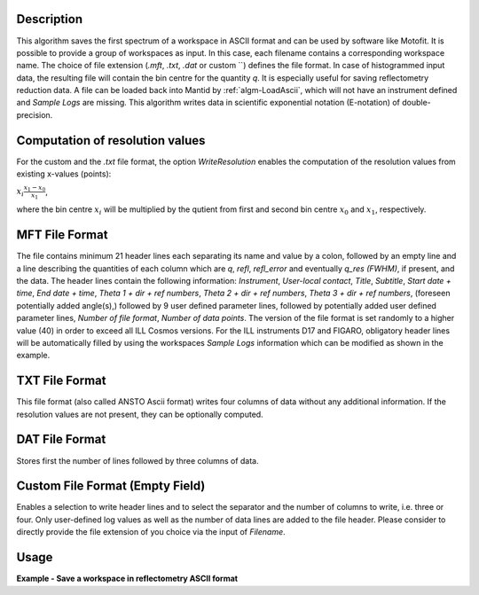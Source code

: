.. algorithm::

.. summary::

.. relatedalgorithms::

.. properties::

Description
-----------

This algorithm saves the first spectrum of a workspace in ASCII format and can be used by software like Motofit.
It is possible to provide a group of workspaces as input.
In this case, each filename contains a corresponding workspace name.
The choice of file extension (`.mft`, `.txt`, `.dat` or custom ``) defines the file format.
In case of histogrammed input data, the resulting file will contain the bin centre for the quantity `q`.
It is especially useful for saving reflectometry reduction data.
A file can be loaded back into Mantid by :ref:`algm-LoadAscii`, which will not have an instrument defined and `Sample Logs` are missing.
This algorithm writes data in scientific exponential notation (E-notation) of double-precision.

Computation of resolution values
--------------------------------

For the custom and the `.txt` file format, the option `WriteResolution` enables the computation of the resolution values from existing x-values (points):

:math:`x_i \dot \frac{x_{1} - x_{0}}{x_{1}}`,

where the bin centre :math:`x_i` will be multiplied by the qutient from first and second bin centre :math:`x_{0}` and :math:`x_{1}`, respectively.

MFT File Format
---------------

The file contains minimum 21 header lines each separating its name and value by a colon, followed by an empty line and a line describing the quantities of each column which are `q`, `refl`, `refl_error` and eventually `q_res (FWHM)`, if present, and the data.
The header lines contain the following information: `Instrument`, `User-local contact`, `Title`, `Subtitle`, `Start date + time`, `End date + time`, `Theta 1 + dir + ref numbers`, `Theta 2 + dir + ref numbers`, `Theta 3 + dir + ref numbers`, (foreseen potentially added angle(s),) followed by 9 user defined parameter lines, followed by potentially added user defined parameter lines, `Number of file format`, `Number of data points`.
The version of the file format is set randomly to a higher value (40) in order to exceed all ILL Cosmos versions.
For the ILL instruments D17 and FIGARO, obligatory header lines will be automatically filled by using the workspaces `Sample Logs` information which can be modified as shown in the example.

TXT File Format
---------------

This file format (also called ANSTO Ascii format) writes four columns of data without any additional information.
If the resolution values are not present, they can be optionally computed.

DAT File Format
---------------

Stores first the number of lines followed by three columns of data.

Custom File Format (Empty Field)
--------------------------------

Enables a selection to write header lines and to select the separator and the number of columns to write, i.e. three or four.
Only user-defined log values as well as the number of data lines are added to the file header.
Please consider to directly provide the file extension of you choice via the input of `Filename`.

Usage
-----

**Example - Save a workspace in reflectometry ASCII format**

.. testcode:: SaveReflectometryAscii_general_usage

    # import the os path libraries for directory functions
    import os

    # create histogram workspace
    x = range(0, 4)
    y = range(0, 3)
    e = [1]*3
    dx = [9.5]*3

    ws = CreateWorkspace(DataX=x, DataY=y, DataE=e, Dx=dx)

    # Create an absolute path by joining the proposed filename to a directory
    # os.path.expanduser("~") used in this case returns the home directory of the current user
    file = os.path.join(os.path.expanduser("~"), "ws")

    # Add Sample Log entries
    # Add a Title entry which will be automatically used
    AddSampleLog(Workspace=ws, LogName='Title', LogText='MyTest', LogType='String')
    # Add an entry called d as a Parameter (then, only eight not defined parameter lines remain):
    AddSampleLog(Workspace=ws, LogName='d', LogText='0.3', LogType='Number', LogUnit='mm', NumberType='Double')

    # Save with mft extension and using the option LogList: Title will be added to a required header line and d will be additionally added
    # to the first parameter field.
    SaveReflectometryAscii(InputWorkspace=ws, Filename=file, LogList=['Title', 'd'])

    if os.path.exists(file):
      myFile = open(file, 'r')
      print(myFile.read())

.. testoutput:: SaveReflectometryAscii_general_usage
   :options: +NORMALIZE_WHITESPACE

   MFT
   Instrument : Not defined
   User-local contact : Not defined
   Title : MyTest
   Subtitle : Not defined
   Start date + time : Not defined
   End date + time : Not defined
   Theta 1 + dir + ref numbers : Not defined
   Theta 2 + dir + ref numbers : Not defined
   Theta 3 + dir + ref numbers : Not defined
   d : 0.29999999999999999
   Parameter  : Not defined
   Parameter  : Not defined
   Parameter  : Not defined
   Parameter  : Not defined
   Parameter  : Not defined
   Parameter  : Not defined
   Parameter  : Not defined
   Parameter  : Not defined
   Number of file format : 40
   Number of data points : 3

                              q                        refl                    refl_err                q_res (FWHM)
          5.000000000000000e-01       0.000000000000000e+00       1.000000000000000e+00       9.500000000000000e+00
          1.500000000000000e+00       1.000000000000000e+00       1.000000000000000e+00       9.500000000000000e+00
          2.500000000000000e+00       2.000000000000000e+00       1.000000000000000e+00       9.500000000000000e+00

.. testcleanup:: SaveReflectometryAscii_general_usage

   if os.path.exists(file):
     # Delete file
     os.remove(file)

.. categories::

.. sourcelink::
